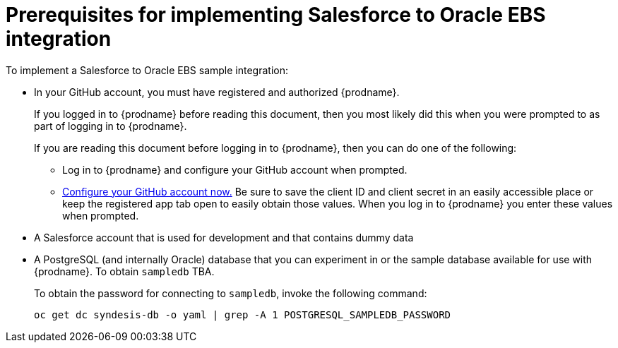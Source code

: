 [[sf2db-prerequisites]]
= Prerequisites for implementing Salesforce to Oracle EBS integration

To implement a Salesforce to Oracle EBS sample integration:

* In your GitHub account, you must have registered and authorized 
{prodname}. 
+
If you logged in to {prodname} before reading this document, then
you most likely did this when you were prompted to as part of 
logging in to {prodname}. 
+
If you are reading this document before logging in to {prodname},
then you can do one of the following:
+
** Log in to {prodname} and configure your GitHub account when prompted.
** https://developer.github.com/apps/building-integrations/setting-up-and-registering-oauth-apps/registering-oauth-apps/[Configure your GitHub account now.]
Be sure to save the client ID and client secret in an easily accessible place or
keep the registered app tab open to easily obtain those values. 
When you log in to {prodname} you enter these values when prompted.

* A Salesforce account that is used for development and that contains
dummy data
 
* A PostgreSQL (and internally Oracle) database that you can experiment in or
the sample database available for use with {prodname}. To obtain
`sampledb` TBA.
+
To obtain the password for connecting to `sampledb`, invoke the following
command:
+
`oc get dc syndesis-db -o yaml | grep -A 1 POSTGRESQL_SAMPLEDB_PASSWORD`
